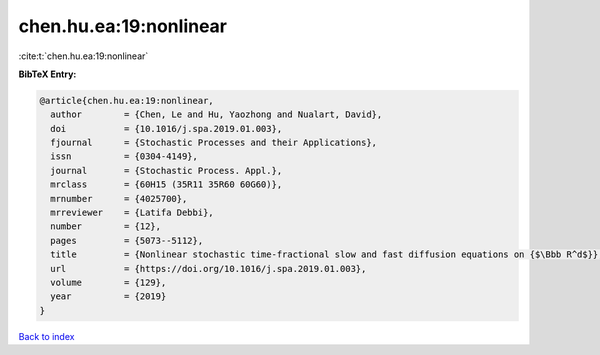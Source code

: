 chen.hu.ea:19:nonlinear
=======================

:cite:t:`chen.hu.ea:19:nonlinear`

**BibTeX Entry:**

.. code-block:: bibtex

   @article{chen.hu.ea:19:nonlinear,
     author        = {Chen, Le and Hu, Yaozhong and Nualart, David},
     doi           = {10.1016/j.spa.2019.01.003},
     fjournal      = {Stochastic Processes and their Applications},
     issn          = {0304-4149},
     journal       = {Stochastic Process. Appl.},
     mrclass       = {60H15 (35R11 35R60 60G60)},
     mrnumber      = {4025700},
     mrreviewer    = {Latifa Debbi},
     number        = {12},
     pages         = {5073--5112},
     title         = {Nonlinear stochastic time-fractional slow and fast diffusion equations on {$\Bbb R^d$}},
     url           = {https://doi.org/10.1016/j.spa.2019.01.003},
     volume        = {129},
     year          = {2019}
   }

`Back to index <../By-Cite-Keys.html>`_
